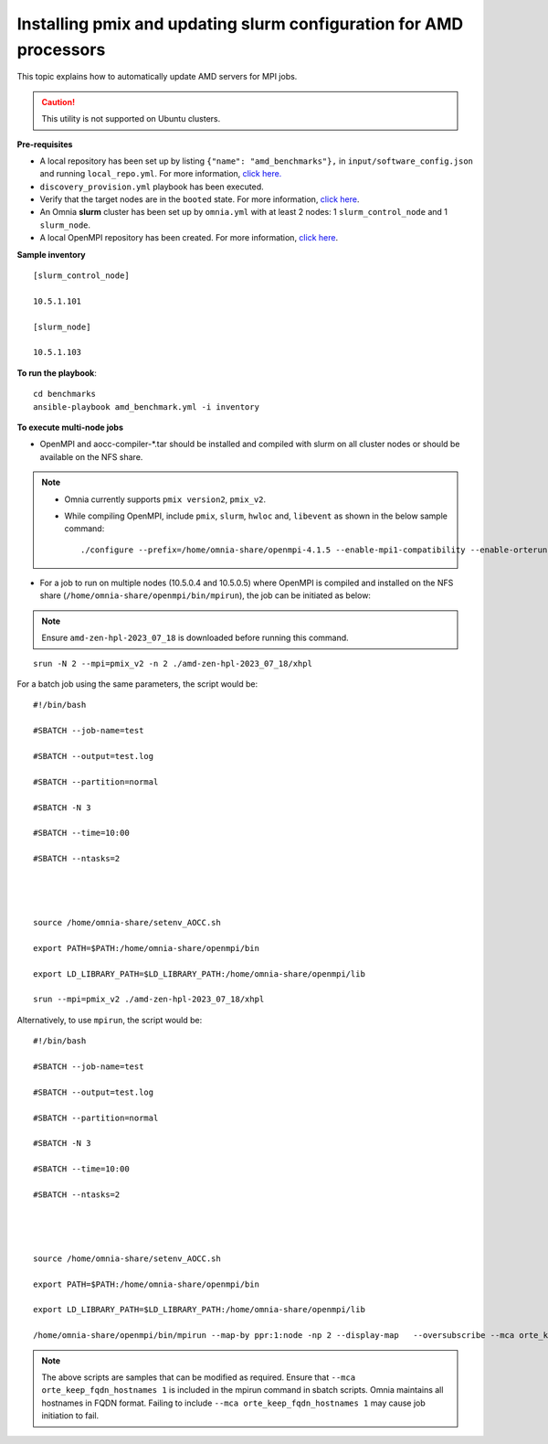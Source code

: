 Installing pmix and updating slurm configuration for AMD processors
--------------------------------------------------------------------

This topic explains how to automatically update AMD servers for MPI jobs.

.. caution:: This utility is not supported on Ubuntu clusters.

**Pre-requisites**

* A local repository has been set up by listing ``{"name": "amd_benchmarks"},`` in ``input/software_config.json`` and running ``local_repo.yml``. For more information, `click here. <../LocalRepo/index.html>`_
* ``discovery_provision.yml`` playbook has been executed.
* Verify that the target nodes are in the ``booted`` state. For more information, `click here <../InstallingProvisionTool/ViewingDB.html>`_.
* An Omnia **slurm** cluster has been set up by ``omnia.yml`` with at least 2 nodes: 1 ``slurm_control_node`` and 1 ``slurm_node``.
* A local OpenMPI repository has been created. For more information, `click here <../LocalRepo/localrepos.html>`_.

**Sample inventory**
::
    [slurm_control_node]

    10.5.1.101

    [slurm_node]

    10.5.1.103

**To run the playbook**::

    cd benchmarks
    ansible-playbook amd_benchmark.yml -i inventory

**To execute multi-node jobs**

* OpenMPI and aocc-compiler-*.tar should be installed and compiled with slurm on all cluster nodes or should be available on the NFS share.

.. note::
    * Omnia currently supports ``pmix version2``, ``pmix_v2``.

    * While compiling OpenMPI, include ``pmix``, ``slurm``, ``hwloc`` and, ``libevent`` as shown in the below sample command: ::

                ./configure --prefix=/home/omnia-share/openmpi-4.1.5 --enable-mpi1-compatibility --enable-orterun-prefix-by-default --with-slurm=/usr --with-pmix=/usr --with-libevent=/usr --with-hwloc=/usr --with-ucx CC=clang CXX=clang++ FC=flang   2>&1 | tee config.out



* For a job to run on multiple nodes (10.5.0.4 and 10.5.0.5) where OpenMPI is compiled and installed on the NFS share (``/home/omnia-share/openmpi/bin/mpirun``), the job can be initiated as below:

.. note:: Ensure ``amd-zen-hpl-2023_07_18`` is downloaded before running this command.

::

    srun -N 2 --mpi=pmix_v2 -n 2 ./amd-zen-hpl-2023_07_18/xhpl


For a batch job using the same parameters, the script would be: ::


    #!/bin/bash

    #SBATCH --job-name=test

    #SBATCH --output=test.log

    #SBATCH --partition=normal

    #SBATCH -N 3

    #SBATCH --time=10:00

    #SBATCH --ntasks=2




    source /home/omnia-share/setenv_AOCC.sh

    export PATH=$PATH:/home/omnia-share/openmpi/bin

    export LD_LIBRARY_PATH=$LD_LIBRARY_PATH:/home/omnia-share/openmpi/lib

    srun --mpi=pmix_v2 ./amd-zen-hpl-2023_07_18/xhpl


Alternatively, to use ``mpirun``, the script would be: ::

    #!/bin/bash

    #SBATCH --job-name=test

    #SBATCH --output=test.log

    #SBATCH --partition=normal

    #SBATCH -N 3

    #SBATCH --time=10:00

    #SBATCH --ntasks=2




    source /home/omnia-share/setenv_AOCC.sh

    export PATH=$PATH:/home/omnia-share/openmpi/bin

    export LD_LIBRARY_PATH=$LD_LIBRARY_PATH:/home/omnia-share/openmpi/lib

    /home/omnia-share/openmpi/bin/mpirun --map-by ppr:1:node -np 2 --display-map   --oversubscribe --mca orte_keep_fqdn_hostnames 1 ./xhpl



.. note:: The above scripts are samples that can be modified as required. Ensure that ``--mca orte_keep_fqdn_hostnames 1`` is included in the mpirun command in sbatch scripts.  Omnia maintains all hostnames in FQDN format. Failing to include ``--mca orte_keep_fqdn_hostnames 1`` may cause job initiation to fail.

